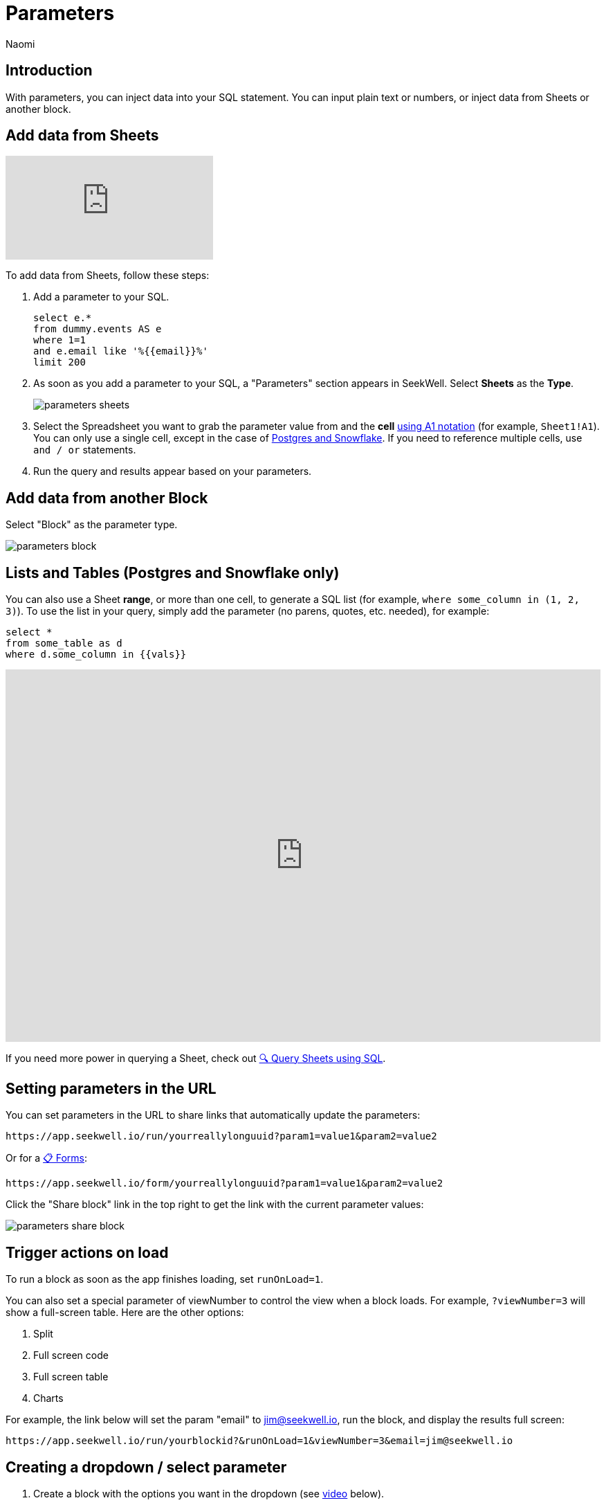 = Parameters
:last_updated: 8/15/22
:author: Naomi
:linkattrs:
:experimental:
:page-layout: default-seekwell
:description: With parameters, you can inject data into your SQL statement.

// Compose (SQL editor)

== Introduction

With parameters, you can inject data into your SQL statement. You can input plain text or numbers, or inject data from Sheets or another block.

== Add data from Sheets

video::d-lJOixrTcM[youtube]

To add data from Sheets, follow these steps:

. Add a parameter to your SQL.
+
[source,ruby]
----
select e.*
from dummy.events AS e
where 1=1
and e.email like '%{{email}}%'
limit 200
----

. As soon as you add a parameter to your SQL, a "Parameters" section appears in SeekWell. Select *Sheets* as the *Type*.
+
image:parameters-sheets.png[]

. Select the Spreadsheet you want to grab the parameter value from and the *cell* link:https://developers.google.com/sheets/api/guides/concepts?utm_source=devtools#a1_notation[using A1 notation,window=_blank] (for example, `Sheet1!A1`). You can only use a single cell, except in the case of <<sheet-range,Postgres and Snowflake>>. If you need to reference multiple cells, use `and / or` statements.

. Run the query and results appear based on your parameters.

== Add data from another Block

Select "Block" as the parameter type.

image::parameters-block.png[]

[#sheet-range]
== Lists and Tables (Postgres and Snowflake only)

You can also use a Sheet *range*, or more than one cell, to generate a SQL list (for example, `where some_column in (1, 2, 3)`). To use the list in your query, simply add the parameter (no parens, quotes, etc. needed), for example:

[source,ruby]
----
select *
from some_table as d
where d.some_column in {{vals}}
----

++++
<div style="position: relative; padding-bottom: 62.5%; height: 0;"><iframe src="https://www.loom.com/embed/99932d730759461cabc6e136e7d61020" frameborder="0" webkitallowfullscreen mozallowfullscreen allowfullscreen style="position: absolute; top: 0; left: 0; width: 100%; height: 100%;"></iframe></div>
++++

If you need more power in querying a Sheet, check out xref:query-sheets-using-sql.adoc[🔍 Query Sheets using SQL].

== Setting parameters in the URL

You can set parameters in the URL to share links that automatically update the parameters:

[source]
----
https://app.seekwell.io/run/yourreallylonguuid?param1=value1&param2=value2
----

Or for a xref:forms.adoc[📋 Forms]:

[source]
----
https://app.seekwell.io/form/yourreallylonguuid?param1=value1&param2=value2
----


Click the "Share block" link in the top right to get the link with the current parameter values:

image:parameters-share-block.png[]

== Trigger actions on load

To run a block as soon as the app finishes loading, set `runOnLoad=1`.

You can also set a special parameter of viewNumber to control the view when a block loads. For example, `?viewNumber=3` will show a full-screen table. Here are the other options:

. Split
. Full screen code
. Full screen table
. Charts

For example, the link below will set the param "email" to jim@seekwell.io, run the block, and display the results full screen:

[source]
----
https://app.seekwell.io/run/yourblockid?&runOnLoad=1&viewNumber=3&email=jim@seekwell.io
----

== Creating a dropdown / select parameter

. Create a block with the options you want in the dropdown (see <<demo-parameters,video>> below).

. Choose "Select" as the parameter type.
+
image:parameters-select.png[]

. Choose the block you created in the first step and the column from that block you want to use in the dropdown.
+
[#demo-parameters]
video::ndzlcyWor4k[youtube]

You can even create a drop down impromptu with SQLite and the "Sheets / CSV / Block" source type.

[source,ruby]
----
SELECT *
  FROM (VALUES ("dog"),
               ("cat"),
               ("bird")
       ) as a
----

== Drill Downs

++++
<div style="position: relative; padding-bottom: 62.5%; height: 0;"><iframe src="https://www.loom.com/embed/10d6bed59beb4dbfa65feb49de83fb24" frameborder="0" webkitallowfullscreen mozallowfullscreen allowfullscreen style="position: absolute; top: 0; left: 0; width: 100%; height: 100%;"></iframe></div>
++++

. Add a parameter to your select statement, for example:
+
[source,ruby]
----
SELECT {{email}}, r.revenue
FROM dummy.revenue AS r
WHERE 1=1
limit 2
----

. Select the Drill Down type.
+
image:parameters-drill-down.png[]

. Insert the SQL that will display and select the block you want to drill to. For example, if you were selecting email from a table and wanted to drill to another block that had email as a parameter, your SQL would be `email`. The parameter names must be the same between the two blocks.
+
image:parameters-email.png[]

. The parameter will now show as a link in the results and clicking on the link will drill to the block you set in the parameter.
+
image:parameters-email-block.png[]

== Editable

video::ie6xuUw3rYU[youtube]

You can use the "editable" parameter type to make columns values editable. You can then pass the entire row into another block to perform SQL updates. For example, say you had a `users` table that had the columns `plan` and `email`.

image:parameters-editable.png[]

Create a block to update the plan with the following SQL:

[source,ruby]
----
update dummy.users
set plan = '{{plan}}'
where email = '{{email}}'
----

Add a parameter in your `select` (for example, `{{plan}}`), choose the "Editable" parameter type, and select the block you created above as the "Update with" block. The "SQL" field is the SQL to get the current value.

[source,ruby]
----
select d.email, {{plan}}
from dummy.users AS d
order by created_on desc
limit 100
----

image:parameters-update.png[]

Hovering over an editable cell changes the background to black, and you can now change the value. Click the Save icon to run your update block.

image:parameters-editable-cell.png[] image:parameters-save.png[]

The entire row is passed into the update block, so the `email` in the row you updated is used as a parameter in the update block. In our case, the update SQL becomes:

[source,ruby]
----
update dummy.users
set plan = 'premium'
where email = 'alan4rk1m0x10crkb7d@somecompany.com'
----

== Subqueries


You can add the SQL of any block into another block for use in a subselect or CTE. Once a subquery is added, you can click on it to drill down to the child query.

video::IqMazian1Ks[youtube]

*Parent Block*

[source,ruby]
----
SELECT u.email, u.channel, r.revenue
FROM dummy.users AS u inner join
({{revenue}}) as r on u.email = r.email
WHERE 1=1
----


Select the "Subquery" parameter type and select the block whose SQL you want to add from the drop down:

image:parameters-subquery.png[]

*Child Block (revenue)*

[source,ruby]
----
SELECT
r.email,
sum(revenue) as revenue
FROM dummy.revenue AS r
WHERE 1=1
group by 1
order by 2 desc
limit 200
----

== Intercom

See xref:intercom.adoc[Intercom] for details on this type.

